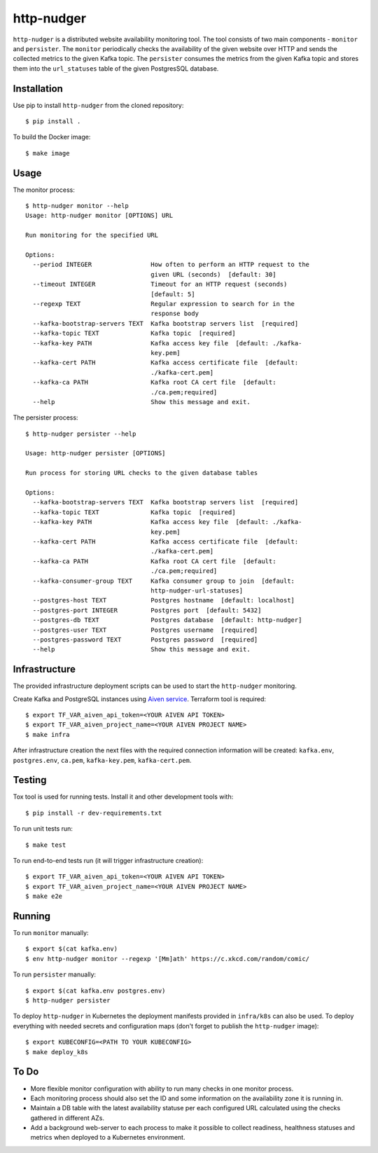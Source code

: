 http-nudger
===========
``http-nudger`` is a distributed website availability monitoring
tool. The tool consists of two main components - ``monitor`` and
``persister``. The ``monitor`` periodically checks the availability of
the given website over HTTP and sends the collected metrics to the
given Kafka topic. The ``persister`` consumes the metrics from the
given Kafka topic and stores them into the ``url_statuses`` table of
the given PostgresSQL database.

Installation
------------
Use pip to install ``http-nudger`` from the cloned repository::
  
  $ pip install .

To build the Docker image::
  
  $ make image

Usage
-----

The monitor process::

  $ http-nudger monitor --help
  Usage: http-nudger monitor [OPTIONS] URL

  Run monitoring for the specified URL

  Options:
    --period INTEGER                How often to perform an HTTP request to the
                                    given URL (seconds)  [default: 30]
    --timeout INTEGER               Timeout for an HTTP request (seconds)
                                    [default: 5]
    --regexp TEXT                   Regular expression to search for in the
                                    response body
    --kafka-bootstrap-servers TEXT  Kafka bootstrap servers list  [required]
    --kafka-topic TEXT              Kafka topic  [required]
    --kafka-key PATH                Kafka access key file  [default: ./kafka-
                                    key.pem]
    --kafka-cert PATH               Kafka access certificate file  [default:
                                    ./kafka-cert.pem]
    --kafka-ca PATH                 Kafka root CA cert file  [default:
                                    ./ca.pem;required]
    --help                          Show this message and exit.

The persister process::

  $ http-nudger persister --help

  Usage: http-nudger persister [OPTIONS]

  Run process for storing URL checks to the given database tables

  Options:
    --kafka-bootstrap-servers TEXT  Kafka bootstrap servers list  [required]
    --kafka-topic TEXT              Kafka topic  [required]
    --kafka-key PATH                Kafka access key file  [default: ./kafka-
                                    key.pem]
    --kafka-cert PATH               Kafka access certificate file  [default:
                                    ./kafka-cert.pem]
    --kafka-ca PATH                 Kafka root CA cert file  [default:
                                    ./ca.pem;required]
    --kafka-consumer-group TEXT     Kafka consumer group to join  [default:
                                    http-nudger-url-statuses]
    --postgres-host TEXT            Postgres hostname  [default: localhost]
    --postgres-port INTEGER         Postgres port  [default: 5432]
    --postgres-db TEXT              Postgres database  [default: http-nudger]
    --postgres-user TEXT            Postgres username  [required]
    --postgres-password TEXT        Postgres password  [required]
    --help                          Show this message and exit.

Infrastructure
--------------
The provided infrastructure deployment scripts can be used to start
the ``http-nudger`` monitoring.

Create Kafka and PostgreSQL instances using `Aiven service
<https://aiven.io/>`_. Terraform tool is required::

  $ export TF_VAR_aiven_api_token=<YOUR AIVEN API TOKEN>
  $ export TF_VAR_aiven_project_name=<YOUR AIVEN PROJECT NAME>
  $ make infra

After infrastructure creation the next files with the required
connection information will be created: ``kafka.env``,
``postgres.env``, ``ca.pem``, ``kafka-key.pem``, ``kafka-cert.pem``.

Testing
-------
Tox tool is used for running tests. Install it and other development tools with::
  
  $ pip install -r dev-requirements.txt

To run unit tests run::
  
  $ make test

To run end-to-end tests run (it will trigger infrastructure creation)::
  
  $ export TF_VAR_aiven_api_token=<YOUR AIVEN API TOKEN>
  $ export TF_VAR_aiven_project_name=<YOUR AIVEN PROJECT NAME>
  $ make e2e

Running
-------
To run ``monitor`` manually::
  
  $ export $(cat kafka.env)
  $ env http-nudger monitor --regexp '[Mm]ath' https://c.xkcd.com/random/comic/

To run ``persister`` manually::
  
  $ export $(cat kafka.env postgres.env)
  $ http-nudger persister

To deploy ``http-nudger`` in Kubernetes the deployment manifests
provided in ``infra/k8s`` can also be used. To deploy everything with
needed secrets and configuration maps (don't forget to publish the
``http-nudger`` image)::
  
  $ export KUBECONFIG=<PATH TO YOUR KUBECONFIG>
  $ make deploy_k8s

To Do
-----
- More flexible monitor configuration with ability to run many checks in one monitor process.
- Each monitoring process should also set the ID and some information
  on the availability zone it is running in.
- Maintain a DB table with the latest availability statuse per each
  configured URL calculated using the checks gathered in different
  AZs.
- Add a background web-server to each process to make it possible to
  collect readiness, healthness statuses and metrics when deployed to
  a Kubernetes environment.
